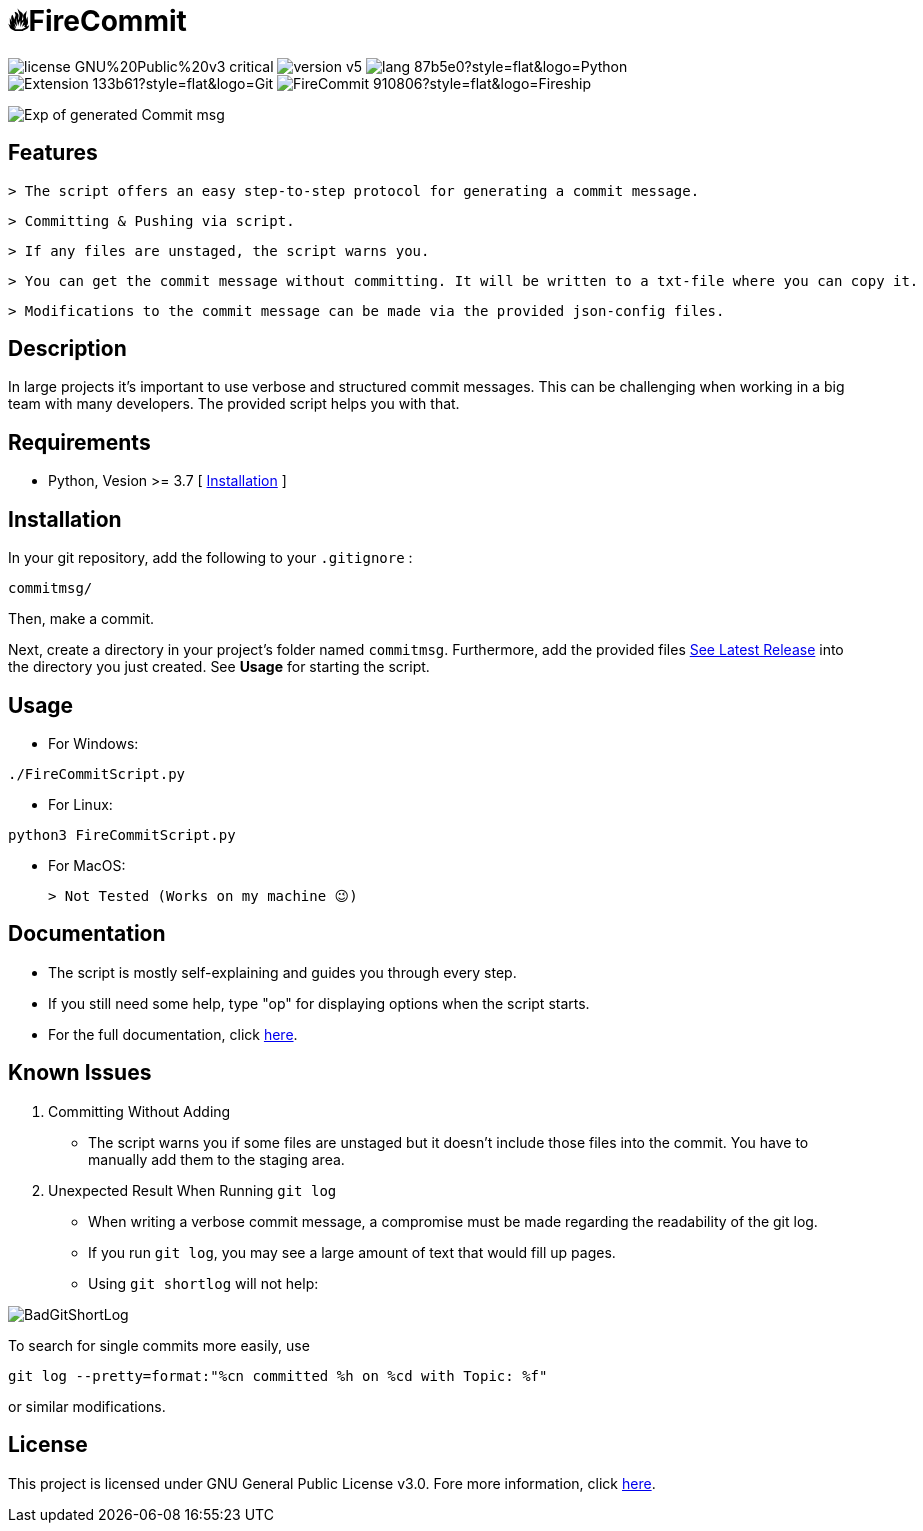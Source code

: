 = 🔥FireCommit

image:https://img.shields.io/badge/license-GNU%20Public%20v3-critical[]
image:https://img.shields.io/badge/version-v5.9%20--%20stable-brightgreen[]
image:https://img.shields.io/badge/lang-87b5e0?style=flat&logo=Python[]
image:https://img.shields.io/badge/Extension-133b61?style=flat&logo=Git[]
image:https://img.shields.io/badge/FireCommit-910806?style=flat&logo=Fireship[]

[.text-center]
image::pictures/expofcommit.png["Exp of generated Commit msg",align="center"]

== Features

 > The script offers an easy step-to-step protocol for generating a commit message.

 > Committing & Pushing via script.

 > If any files are unstaged, the script warns you.

 > You can get the commit message without committing. It will be written to a txt-file where you can copy it.

 > Modifications to the commit message can be made via the provided json-config files.

== Description

In large projects it's important to use verbose and structured commit messages. This can be challenging when working in a big team with many
developers. The provided script helps you with that. 

== Requirements

- Python, Vesion >= 3.7 [ https://www.python.org/downloads/[Installation] ]

== Installation

In your git repository, add the following to your `.gitignore` : 

[source,shell]
--
commitmsg/
--

Then, make a commit.

Next, create a directory in your project's folder named `commitmsg`. Furthermore, add 
the provided files https://github.com/BenSt099/FireCommit/releases[See Latest Release] into the directory you just created. See **Usage** for starting the script.

== Usage

- For Windows:

[source,powershell]
--
./FireCommitScript.py
--

- For Linux:

[source,shell]
--
python3 FireCommitScript.py
--

- For MacOS:

	> Not Tested (Works on my machine 😉)

== Documentation

- The script is mostly self-explaining and guides you through every step.
- If you still need some help, type "op" for displaying options when the script starts.
- For the full documentation, click https://github.com/BenSt099/FireCommit/blob/main/docs/docs.adoc[here].

== Known Issues

1. Committing Without Adding

    - The script warns you if some files are unstaged but it doesn't
      include those files into the commit. You have to manually add them to the staging area.

2. Unexpected Result When Running ``git log``

    - When writing a verbose commit message, a compromise must be made regarding the readability of the git log.

    - If you run `git log`, you may see a large amount of text that would fill up pages.

    - Using `git shortlog` will not help: 

image::pictures/BadGitShortLog.png[]

To search for single commits more easily, use

[source,shell]
----
git log --pretty=format:"%cn committed %h on %cd with Topic: %f"
----

or similar modifications.

== License

This project is licensed under GNU General Public License v3.0. Fore more information, click https://github.com/BenSt099/FireCommit/blob/main/LICENSE[here].